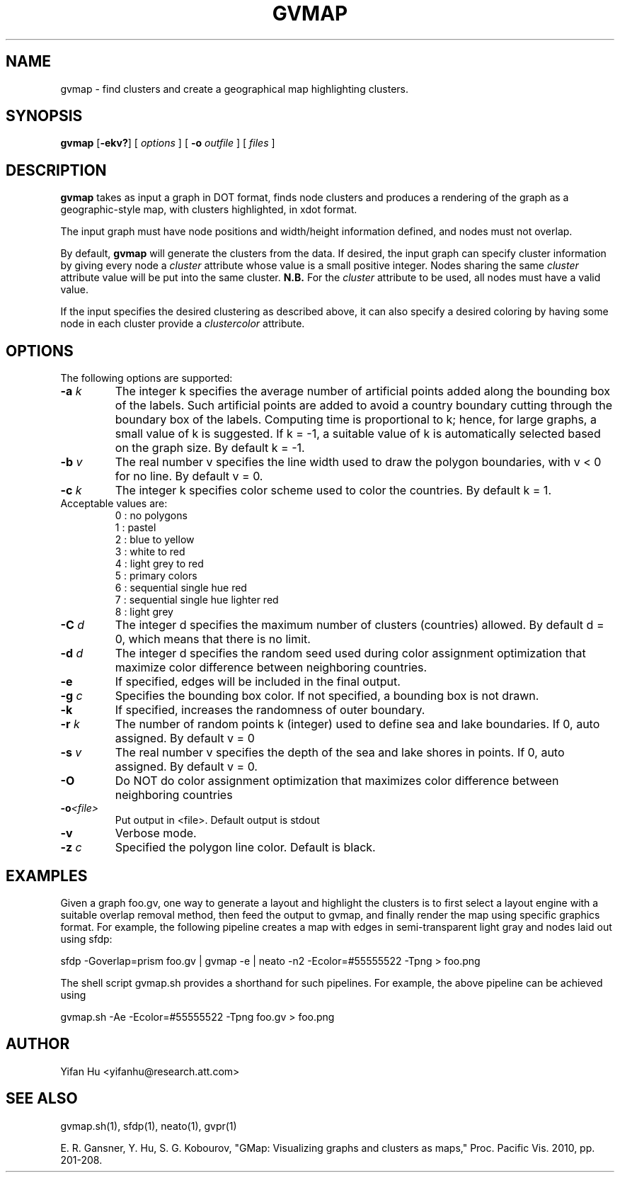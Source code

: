 .de TQ
.  br
.  ns
.  TP \\$1
..
.TH GVMAP 1 "3 March 2011"
.SH NAME
gvmap \- find clusters and create a geographical map highlighting clusters.
.SH SYNOPSIS
.B gvmap
[\fB\-ekv?\fP]
[
.I options
]
[
.BI \-o
.I outfile
]
[ 
.I files
]
.SH DESCRIPTION
.B gvmap
takes as input a graph in DOT format, finds node clusters and produces a rendering of the graph as a geographic-style map, with clusters highlighted, in xdot format.
.P
The input graph must have node positions and width/height information defined, 
and nodes must not overlap.
.P
By default, 
.B gvmap
will generate the clusters from the data. If desired, the input graph can specify
cluster information by giving every node a \fIcluster\fP attribute whose value is
a small positive integer. Nodes sharing the same \fIcluster\fP attribute value will 
be put into the same cluster. \fBN.B.\fP For the \fIcluster\fP attribute to be used,
all nodes must have a valid value.
.P
If the input specifies the desired clustering as described above, it can also
specify a desired coloring by having some node in each cluster provide a
\fIclustercolor\fP attribute.
.SH OPTIONS
The following options are supported:
.TP
.BI \-a " k"
The integer k specifies the average number of artificial points added along 
the bounding box of the labels. Such artificial points are added to avoid 
a country boundary cutting through the boundary box of the labels. Computing 
time is proportional to k; hence, for large graphs, a small value of k is 
suggested. If k = -1, a suitable value of k is automatically selected based on 
the graph size. By default k = -1.
.TP
.BI \-b " v"
The real number v specifies the line width used to draw the polygon boundaries, with v < 0 for no line. By default v = 0.
.TP
.BI \-c " k"
The integer k specifies color scheme used to color the countries. By default k = 1.
.TP
   Acceptable values are:
   0 : no polygons
   1 : pastel
   2 : blue to yellow
   3 : white to red
   4 : light grey to red
   5 : primary colors
   6 : sequential single hue red
   7 : sequential single hue lighter red
   8 : light grey
.TP
.BI \-C " d"
The integer d specifies the maximum number of clusters (countries) allowed. By default d = 0, which means that there is no limit.
.TP
.BI \-d " d"
The integer d specifies the random seed used during color assignment optimization that maximize color difference between neighboring countries.
.TP
.BI \-e
If specified, edges will be included in the final output.
.TP
.BI \-g " c"
Specifies the bounding box color. If not specified, a bounding box is not drawn. 
.TP
.BI \-k 
If specified, increases the randomness of outer boundary.
.TP
.BI \-r " k"
The number of random points k (integer) used to define sea and lake boundaries. If 0, auto assigned. By default v = 0
.TP
.BI \-s " v"
The real number v specifies the depth of the sea and lake shores in points. If 0, auto assigned. By default v = 0.
.TP
.BI \-O  
Do NOT do color assignment optimization that maximizes color difference between neighboring countries
.TP
.BI \-o <file> 
Put output in <file>. Default output is stdout
.TP
.BI \-v 
Verbose mode.
.TP
.BI \-z " c" 
Specified the polygon line color. Default is black.
.SH EXAMPLES
.PP
Given a graph foo.gv, one way to generate a layout and highlight the clusters 
is to first select a layout engine with a suitable overlap removal method, then 
feed the output to gvmap, and finally render the map using specific graphics 
format. For example, the following pipeline
creates a map with edges in semi-transparent light gray and nodes laid 
out using sfdp:
.PP
sfdp -Goverlap=prism foo.gv | gvmap -e | neato -n2 -Ecolor=#55555522 -Tpng > foo.png
.PP
The shell script gvmap.sh provides a shorthand for such pipelines. For example, the
above pipeline can be achieved using
.PP
gvmap.sh -Ae -Ecolor=#55555522 -Tpng foo.gv > foo.png


.SH AUTHOR
Yifan Hu <yifanhu@research.att.com>
.SH "SEE ALSO"
.PP
gvmap.sh(1), sfdp(1), neato(1), gvpr(1)
.PP
E. R. Gansner, Y. Hu, S. G. Kobourov, "GMap: Visualizing graphs and clusters as maps," Proc. Pacific Vis. 2010, pp. 201\(hy208.
